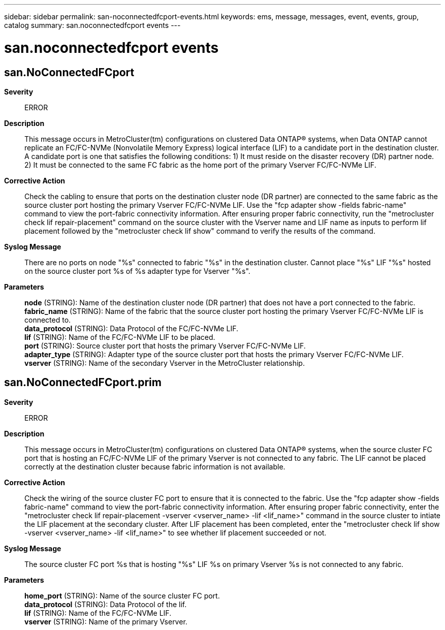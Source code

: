 ---
sidebar: sidebar
permalink: san-noconnectedfcport-events.html
keywords: ems, message, messages, event, events, group, catalog
summary: san.noconnectedfcport events
---

= san.noconnectedfcport events
:toclevels: 1
:hardbreaks:
:nofooter:
:icons: font
:linkattrs:
:imagesdir: ./media/

== san.NoConnectedFCport
*Severity*::
ERROR
*Description*::
This message occurs in MetroCluster(tm) configurations on clustered Data ONTAP(R) systems, when Data ONTAP cannot replicate an FC/FC-NVMe (Nonvolatile Memory Express) logical interface (LIF) to a candidate port in the destination cluster. A candidate port is one that satisfies the following conditions: 1) It must reside on the disaster recovery (DR) partner node. 2) It must be connected to the same FC fabric as the home port of the primary Vserver FC/FC-NVMe LIF.
*Corrective Action*::
Check the cabling to ensure that ports on the destination cluster node (DR partner) are connected to the same fabric as the source cluster port hosting the primary Vserver FC/FC-NVMe LIF. Use the "fcp adapter show -fields fabric-name" command to view the port-fabric connectivity information. After ensuring proper fabric connectivity, run the "metrocluster check lif repair-placement" command on the source cluster with the Vserver name and LIF name as inputs to perform lif placement followed by the "metrocluster check lif show" command to verify the results of the command.
*Syslog Message*::
There are no ports on node "%s" connected to fabric "%s" in the destination cluster. Cannot place "%s" LIF "%s" hosted on the source cluster port %s of %s adapter type for Vserver "%s".
*Parameters*::
*node* (STRING): Name of the destination cluster node (DR partner) that does not have a port connected to the fabric.
*fabric_name* (STRING): Name of the fabric that the source cluster port hosting the primary Vserver FC/FC-NVMe LIF is connected to.
*data_protocol* (STRING): Data Protocol of the FC/FC-NVMe LIF.
*lif* (STRING): Name of the FC/FC-NVMe LIF to be placed.
*port* (STRING): Source cluster port that hosts the primary Vserver FC/FC-NVMe LIF.
*adapter_type* (STRING): Adapter type of the source cluster port that hosts the primary Vserver FC/FC-NVMe LIF.
*vserver* (STRING): Name of the secondary Vserver in the MetroCluster relationship.

== san.NoConnectedFCport.prim
*Severity*::
ERROR
*Description*::
This message occurs in MetroCluster(tm) configurations on clustered Data ONTAP(R) systems, when the source cluster FC port that is hosting an FC/FC-NVMe LIF of the primary Vserver is not connected to any fabric. The LIF cannot be placed correctly at the destination cluster because fabric information is not available.
*Corrective Action*::
Check the wiring of the source cluster FC port to ensure that it is connected to the fabric. Use the "fcp adapter show -fields fabric-name" command to view the port-fabric connectivity information. After ensuring proper fabric connectivity, enter the "metrocluster check lif repair-placement -vserver <vserver_name> -lif <lif_name>" command in the source cluster to intiate the LIF placement at the secondary cluster. After LIF placement has been completed, enter the "metrocluster check lif show -vserver <vserver_name> -lif <lif_name>" to see whether lif placement succeeded or not.
*Syslog Message*::
The source cluster FC port %s that is hosting "%s" LIF %s on primary Vserver %s is not connected to any fabric.
*Parameters*::
*home_port* (STRING): Name of the source cluster FC port.
*data_protocol* (STRING): Data Protocol of the lif.
*lif* (STRING): Name of the FC/FC-NVMe LIF.
*vserver* (STRING): Name of the primary Vserver.
